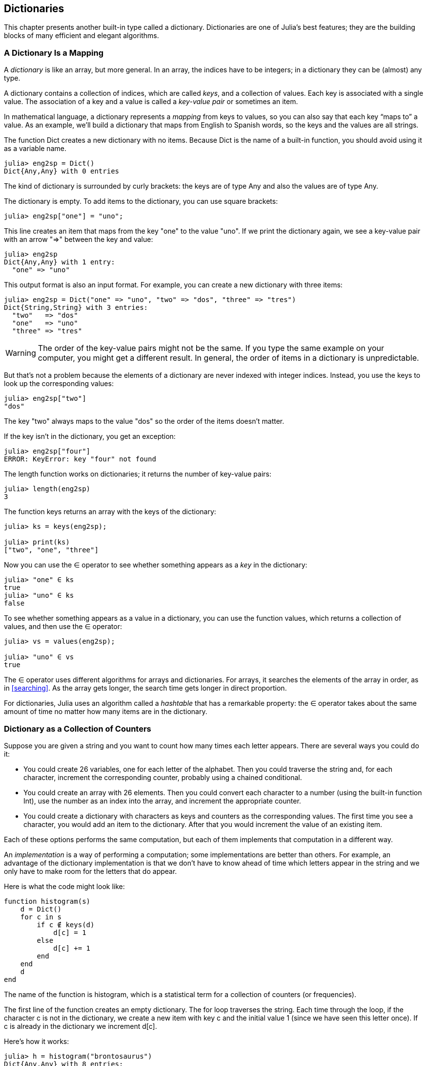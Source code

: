 [[chap11]]
== Dictionaries

This chapter presents another built-in type called a dictionary. Dictionaries are one of Julia’s best features; they are the building blocks of many efficient and elegant algorithms.


=== A Dictionary Is a Mapping

A _dictionary_ is like an array, but more general. In an array, the indices have to be integers; in a dictionary they can be (almost) any type.
(((dictionary)))

A dictionary contains a collection of indices, which are called _keys_, and a collection of values. Each key is associated with a single value. The association of a key and a value is called a _key-value pair_ or sometimes an item.
(((key)))(((value)))(((key-value pair)))(((item)))

In mathematical language, a dictionary represents a _mapping_ from keys to values, so you can also say that each key “maps to” a value. As an example, we’ll build a dictionary that maps from English to Spanish words, so the keys and the values are all strings.
(((mapping)))

The function +Dict+ creates a new dictionary with no items. Because +Dict+ is the name of a built-in function, you should avoid using it as a variable name.
(((Dict)))((("type", "base", "Dict", see="Dict")))

[source,@julia-repl-test chap11]
----
julia> eng2sp = Dict()
Dict{Any,Any} with 0 entries
----

The kind of dictionary is surrounded by curly brackets: the keys are of type +Any+ and also the values are of type +Any+.
(((curly brackets)))((("{}"= see="curly brackets")))(((Any)))((("type", "base", "Any", see="Any")))

The dictionary is empty. To add items to the dictionary, you can use square brackets:
(((square brackets)))

[source,@julia-repl-test chap11]
----
julia> eng2sp["one"] = "uno";

----

This line creates an item that maps from the key "one" to the value "uno". If we print the dictionary again, we see a key-value pair with an arrow "pass:[=&gt;]" between the key and value:
(((pass:[=&gt;])))

[source,@julia-repl-test chap11]
----
julia> eng2sp
Dict{Any,Any} with 1 entry:
  "one" => "uno"
----

This output format is also an input format. For example, you can create a new dictionary with three items:

[source,@julia-repl-test chap11]
----
julia> eng2sp = Dict("one" => "uno", "two" => "dos", "three" => "tres")
Dict{String,String} with 3 entries:
  "two"   => "dos"
  "one"   => "uno"
  "three" => "tres"
----

[WARNING]
====
The order of the key-value pairs might not be the same. If you type the same example on your computer, you might get a different result. In general, the order of items in a dictionary is unpredictable.
====

But that’s not a problem because the elements of a dictionary are never indexed with integer indices. Instead, you use the keys to look up the corresponding values:

[source,@julia-repl-test chap11]
----
julia> eng2sp["two"]
"dos"
----

The key "two" always maps to the value "dos" so the order of the items doesn’t matter.

If the key isn’t in the dictionary, you get an exception:
(((KeyError)))((("error", "base", "KeyError", see="KeyError")))

[source,@julia-repl-test chap11]
----
julia> eng2sp["four"]
ERROR: KeyError: key "four" not found
----

The +length+ function works on dictionaries; it returns the number of key-value pairs:
(((length)))

[source,@julia-repl-test chap11]
----
julia> length(eng2sp)
3
----

The function +keys+ returns an array with the keys of the dictionary:
(((keys)))((("function", "base", "keys", see="keys")))

[source,@julia-repl-test chap11]
----
julia> ks = keys(eng2sp);

julia> print(ks)
["two", "one", "three"]
----

Now you can use the +∈+ operator to see whether something appears as a _key_ in the dictionary:
(((in)))

[source,@julia-repl-test chap11]
----
julia> "one" ∈ ks
true
julia> "uno" ∈ ks
false
----

To see whether something appears as a value in a dictionary, you can use the function +values+, which returns a collection of values, and then use the +∈+ operator:
(((values)))((("function", "base", "values", see="values")))

[source,@julia-repl-test chap11]
----
julia> vs = values(eng2sp);

julia> "uno" ∈ vs
true
----

The +∈+ operator uses different algorithms for arrays and dictionaries. For arrays, it searches the elements of the array in order, as in <<searching>>. As the array gets longer, the search time gets longer in direct proportion.

For dictionaries, Julia uses an algorithm called a _hashtable_ that has a remarkable property: the +∈+ operator takes about the same amount of time no matter how many items are in the dictionary.
(((hastable)))

[[dictionary_collection_counters]]
=== Dictionary as a Collection of Counters

Suppose you are given a string and you want to count how many times each letter appears. There are several ways you could do it:

* You could create 26 variables, one for each letter of the alphabet. Then you could traverse the string and, for each character, increment the corresponding counter, probably using a chained conditional.

* You could create an array with 26 elements. Then you could convert each character to a number (using the built-in function +Int+), use the number as an index into the array, and increment the appropriate counter.

* You could create a dictionary with characters as keys and counters as the corresponding values. The first time you see a character, you would add an item to the dictionary. After that you would increment the value of an existing item.

Each of these options performs the same computation, but each of them implements that computation in a different way.

An _implementation_ is a way of performing a computation; some implementations are better than others. For example, an advantage of the dictionary implementation is that we don’t have to know ahead of time which letters appear in the string and we only have to make room for the letters that do appear.
(((implementation)))

Here is what the code might look like:

[source,@julia-setup chap11]
----
function histogram(s)
    d = Dict()
    for c in s
        if c ∉ keys(d)
            d[c] = 1
        else
            d[c] += 1
        end
    end
    d
end
----

The name of the function is +histogram+, which is a statistical term for a collection of counters (or frequencies).
(((histogram)))((("function", "programmer-defined", "histogram", see="histogram")))

The first line of the function creates an empty dictionary. The +for+ loop traverses the string. Each time through the loop, if the character +c+ is not in the dictionary, we create a new item with key +c+ and the initial value +1+ (since we have seen this letter once). If +c+ is already in the dictionary we increment +d[c]+.

Here’s how it works:

[source,@julia-repl-test chap11]
----
julia> h = histogram("brontosaurus")
Dict{Any,Any} with 8 entries:
  'n' => 1
  's' => 2
  'a' => 1
  'r' => 2
  't' => 1
  'o' => 2
  'u' => 2
  'b' => 1
----

The histogram indicates that the letters +'a'+ and +'b'+ appear once; +'o'+ appears twice, and so on.

Dictionaries have a function called +get+ that takes a key and a default value. If the key appears in the dictionary, +get+ returns the corresponding value; otherwise it returns the default value. For example:
(((get)))((("function", "base", "get", see="get")))

[source,@julia-repl-test chap11]
----
julia> h = histogram("a")
Dict{Any,Any} with 1 entry:
  'a' => 1
julia> get(h, 'a', 0)
1
julia> get(h, 'b', 0)
0
----

[TIP]
====
As an exercise, use +get+ to write +histogram+ more concisely. You should be able to eliminate the +if+ statement.
====


=== Looping and Dictionaries

You can traverse the keys of the dictionary in a +for+ statement. For example, +printhist+ prints each key and the corresponding value:
(((printhist)))((("function", "programmer-defined", "printhist", see="printhist")))

[source,@julia-setup chap11]
----
function printhist(h)
    for c in keys(h)
        println(c, " ", h[c])
    end
end
----

Here’s what the output looks like:

[source,@julia-repl-test chap11]
----
julia> h = histogram("parrot");

julia> printhist(h)
a 1
r 2
p 1
o 1
t 1
----

Again, the keys are in no particular order. To traverse the keys in sorted order, you can combine +sort+ and +collect+:
(((sort)))(((collect)))

[source,@julia-repl-test chap11]
----
julia> for c in sort(collect(keys(h)))
           println(c, " ", h[c])
       end
a 1
o 1
p 1
r 2
t 1
----


=== Reverse Lookup

Given a dictionary +d+ and a key +k+, it is easy to find the corresponding value +v = d[k]+. This operation is called a _lookup_.
(((lookup)))

But what if you have +v+ and you want to find +k+? You have two problems: first, there might be more than one key that maps to the value +v+. Depending on the application, you might be able to pick one, or you might have to make an array that contains all of them. Second, there is no simple syntax to do a _reverse lookup_; you have to search.
(((reverse lookup)))

Here is a function that takes a value and returns the first key that maps to that value:

[source,@julia-setup chap11]
----
function reverselookup(d, v)
    for k in keys(d)
        if d[k] == v
            return k
        end
    end
    error("LookupError")
end
----

This function is yet another example of the search pattern, but it uses a function we haven’t seen before, +error+. The +error+ function is used to produce an +ErrorException+ that interrupts the normal flow of control. In this case it has the message +"LookupError"+, indicating that a key does not exist.
(((error)))((("function", "base", "error", see="error")))

If we get to the end of the loop, that means +v+ doesn’t appear in the dictionary as a value, so we throw an exception.

Here is an example of a successful reverse lookup:

[source,@julia-repl-test chap11]
----
julia> h = histogram("parrot");

julia> key = reverselookup(h, 2)
'r': ASCII/Unicode U+0072 (category Ll: Letter, lowercase)
----

And an unsuccessful one:

[source,@julia-repl-test chap11]
----
julia> key = reverselookup(h, 3)
ERROR: LookupError
----

The effect when you generate an exception is the same as when Julia throws one: it prints a traceback and an error message.

[WARNING]
====
A reverse lookup is much slower than a forward lookup; if you have to do it often, or if the dictionary gets big, the performance of your program will suffer.
====


=== Dictionaries and Arrays

Arrays can appear as values in a dictionary. For example, if you are given a dictionary that maps from letters to frequencies, you might want to invert it; that is, create a dictionary that maps from frequencies to letters. Since there might be several letters with the same frequency, each value in the inverted dictionary should be an array of letters.

Here is a function that inverts a dictionary:
(((invertdict)))((("function", "programmer-defined", "invertdict", see="invertdict")))

[source,@julia-setup chap11]
----
function invertdict(d)
    inverse = Dict()
    for key in keys(d)
        val = d[key]
        if val ∉ keys(inverse)
            inverse[val] = [key]
        else
            push!(inverse[val], key)
        end
    end
    inverse
end
----

Each time through the loop, +key+ gets a key from +d+ and +val+ gets the corresponding value. If +val+ is not in +inverse+, that means we haven’t seen it before, so we create a new item and initialize it with a _singleton_ (an array that contains a single element). Otherwise we have seen this value before, so we append the corresponding key to the array.
(((singleton)))

Here is an example:

[source,@julia-repl-test chap11]
----
julia> hist = histogram("parrot");

julia> inverse = invertdict(hist)
Dict{Any,Any} with 2 entries:
  2 => ['r']
  1 => ['a', 'p', 'o', 't']
----

[[fig11-1]]
.State diagram
image::images/fig111.svg[]


<<fig11-1>> is a state diagram showing +hist+ and +inverse+. A dictionary is represented as a box with the key-value pairs inside. If the values are integers, floats or strings, I draw them inside the box, but I usually draw arrays outside the box, just to keep the diagram simple.
(((state-diagram)))

[NOTE]
====
I mentioned earlier that a dictionary is implemented using a hashtable and that means that the keys have to be _hashable_.
(((hashable)))

A _hash_ is a function that takes a value (of any kind) and returns an integer. Dictionaries use these integers, called hash values, to store and look up key-value pairs.
(((hash)))
====


=== Memos

If you played with the +fibonacci+ function from <<one_more_example>>, you might have noticed that the bigger the argument you provide, the longer the function takes to run. Furthermore, the run time increases quickly.
(((fibonnaci)))

To understand why, consider <<fig11-2>>, which shows the _call graph_ for +fibonacci+ with +n = 4+:
(((call graph)))

[[fig11-2]]
.Call graph
image::images/fig112.svg[]


A call graph shows a set of function frames, with lines connecting each frame to the frames of the functions it calls. At the top of the graph, +fibonacci+ with +n = 4+ calls +fibonacci+ with  +n = 3+ and +n = 2+. In turn, +fibonacci+ with +n = 3+ calls +fibonacci+ with +n = 2+ and +n = 1+. And so on.

Count how many times +fibonacci(0)+ and +fibonacci(1)+ are called. This is an inefficient solution to the problem, and it gets worse as the argument gets bigger.

One solution is to keep track of values that have already been computed by storing them in a dictionary. A previously computed value that is stored for later use is called a _memo_. Here is a “memoized” version of fibonacci:
(((memo)))

[source,@julia-setup]
----
known = Dict(0=>0, 1=>1)

function fibonacci(n)
    if n ∈ keys(known)
        return known[n]
    end
    res = fibonacci(n-1) + fibonacci(n-2)
    known[n] = res
    res
end
----

+known+ is a dictionary that keeps track of the Fibonacci numbers we already know. It starts with two items: +0+ maps to +0+ and +1+ maps to +1+.

Whenever +fibonacci+ is called, it checks +known+. If the result is already there, it can return immediately. Otherwise it has to compute the new value, add it to the dictionary, and return it.

If you run this version of +fibonacci+ and compare it with the original, you will find that it is much faster.


=== Global Variables

In the previous example, known is created outside the function, so it belongs to the special frame called +pass:[__main__]+. Variables in +pass:[__main__]+ are sometimes called _global_ because they can be accessed from any function. Unlike local variables, which disappear when their function ends, global variables persist from one function call to the next.
(((global)))((("keyword", "global", see="global")))(((global variable)))

It is common to use global variables for _flags_; that is, boolean variables that indicate (“flag”) whether a condition is true. For example, some programs use a flag named +verbose+ to control the level of detail in the output:
(((flag)))

[source,@julia-setup]
----
verbose = true

function example1()
    if verbose
        println("Running example1")
    end
end
----

If you try to reassign a global variable, you might be surprised. The following example is supposed to keep track of whether the function has been called:

[source,@julia-setup]
----
been_called = false

function example2()
    been_called = true         # WRONG
end
----

But if you run it you will see that the value of +been_called+ doesn’t change. The problem is that +example2+ creates a new local variable named +been_called+. The local variable goes away when the function ends, and has no effect on the global variable.

To reassign a global variable inside a function you have to _declare_ the global variable before you use it:
(((declaration)))(((reassignment)))

[source,@julia-setup]
----
been_called = false

function example2()
    global been_called
    been_called = true
end
----

The _global statement_ tells the interpreter something like, “In this function, when I say +been_called+, I mean the global variable; don’t create a local one.”
(((global statement)))((("statement", "global", see="global statement")))

Here’s an example that tries to update a global variable:

[source,@julia-setup chap11]
----
count = 0

function example3()
    count = count + 1          # WRONG
end
----

If you run it you get:
(((UndefVarError)))

[source,@julia-repl-test chap11]
----
julia> example3()
ERROR: UndefVarError: count not defined
----

Julia assumes that +count+ is local, and under that assumption you are reading it before writing it. The solution, again, is to declare +count+ global.

[source,@julia-setup]
----
count = 0

function example3()
    global count
    count += 1
end
----

If a global variable refers to a mutable value, you can modify the value without declaring the variable:

[source,@julia-setup]
----
known = Dict(0=>0, 1=>1)

function example4()
    known[2] = 1
end
----

So you can add, remove and replace elements of a global array or dictionary, but if you want to reassign the variable, you have to declare it:

[source,@julia-setup]
----
known = Dict(0=>0, 1=>1)

function example5()
    global known
    known = Dict()
end
----

[WARNING]
====
Global variables can be useful, but if you have a lot of them, and you modify them frequently, they can make programs hard to debug and perform badly.
====

In almost all code (and particularly performance sensitive code) global variables should be declared constant:
(((const)))((("keyword", "const", see="const))))

[source,@julia-setup]
----
const known = Dict(0=>0, 1=>1)

function fibonacci(n)
    if n ∉ keys(known)
        known[n] = fibonacci(n-1) + fibonacci(n-2)
    end
    known[n]
end
----

Here is a function that tries to reassign a _constant global variable_:
(((constant global variable)))(((reassignment)))

[source,@julia-setup chap11]
----
const known = Dict(0=>0, 1=>1)

function example5()
    global known
    known = Dict()
end
----

If you run this an exception is generated:

[source,@julia-repl-test chap11]
----
julia> example5()
ERROR: invalid redefinition of constant known
----


=== Debugging

As you work with bigger datasets it can become unwieldy to debug by printing and checking the output by hand. Here are some suggestions for debugging large datasets:
(((debugging)))

* Scale down the input:
+
If possible, reduce the size of the dataset. For example if the program reads a text file, start with just the first 10 lines, or with the smallest example you can find. You can either edit the files themselves, or (better) modify the program so it reads only the first latexmath:[\(n\)] lines.
(((scale down)))
+
If there is an error, you can reduce latexmath:[\(n\)] to the smallest value that manifests the error, and then increase it gradually as you find and correct errors.

* Check summaries and types:
+
Instead of printing and checking the entire dataset, consider printing summaries of the data: for example, the number of items in a dictionary or the total of an array of numbers.
(((check)))
+
A common cause of runtime errors is a value that is not the right type. For debugging this kind of error, it is often enough to print the type of a value.

* Write self-checks:
+
Sometimes you can write code to check for errors automatically. For example, if you are computing the average of an array of numbers, you could check that the result is not greater than the largest element in the array or less than the smallest. This is called a “sanity check” because it detects results that are “insane”.
(((self-check)))(((sanity check)))
+
Another kind of check compares the results of two different computations to see if they are consistent. This is called a “consistency check”.
(((consistency check)))

* Format the output:
+
Formatting debugging output can make it easier to spot an error. We saw an example in <<deb06>>.
(formatting)))
+
Again, time you spend building scaffolding can reduce the time you spend debugging.
(((scaffolding)))(((debugging)))


=== Glossary

mapping::
A relationship in which each element of one set corresponds to an element of another set.
(((mapping)))

dictionary::
A mapping from keys to their corresponding values.
(((dictionary)))

key-value pair::
The representation of the mapping from a key to a value.
(((key-value pair)))

item::
In a dictionary, another name for a key-value pair.
(((item)))

key::
An object that appears in a dictionary as the first part of a key-value pair.
(((key)))

value::
An object that appears in a dictionary as the second part of a key-value pair. This is more specific than our previous use of the word “value”.
(((value)))

implementation::
A way of performing a computation.
(((implementation)))

hashtable::
The algorithm used to implement Julia dictionaries.
(((hashtable)))

hash function::
A function used by a hashtable to compute the location for a key.
(((hash function)))

hashable::
A type that has a hash function. Immutable types like integers, floats and strings are hashable; mutable types like arrays and dictionaries are not.
(((hashable)))

lookup::
A dictionary operation that takes a key and finds the corresponding value.
(((lookup)))

reverse lookup::
A dictionary operation that takes a value and finds one or more keys that map to it.
(((reverse lookup)))

singleton::
An array (or other sequence) with a single element.
(((singleton)))

call graph::
A diagram that shows every frame created during the execution of a program, with an arrow from each caller to each callee.
(((call graph)))

memo::
A computed value stored to avoid unnecessary future computation.
(((memo)))

global variable::
A variable defined outside a function. Global variables can be accessed from any function.
(((global variable)))

global statement::
A statement that declares a variable name global.
(((global statement)))

flag::
A boolean variable used to indicate whether a condition is true.
(((flag)))

declaration::
A statement like +global+ that tells the interpreter something about a variable.
(((declaration)))

constant global variable::
A global variable that can not be reassigned.
(((constant global variable)))


=== Exercises

[[ex11-1]]
===== Exercise 11-1

Write a function that reads the words in _words.txt_ and stores them as keys in a dictionary. It doesn’t matter what the values are. Then you can use the +∈+ operator as a fast way to check whether a string is in the dictionary.
(((in)))

If you did <<ex10-10>>, you can compare the speed of this implementation with the array +∈+ operator and the bisection search.

[[ex11-2]]
===== Exercise 11-2

Read the documentation of the dictionary function +get!+ and use it to write a more concise version of +invertdict+.
(((get!)))((("function", "base", "get!", see="get!")))

[[ex11-3]]
===== Exercise 11-3

Memoize the Ackermann function from <<ex06-2>> and see if memoization makes it possible to evaluate the function with bigger arguments.
(((memo)))(((Ackermann function)))

[TIP]
====
No.
====

[[ex11-4]]
===== Exercise 11-4

If you did <<ex10-7>>, you already have a function named +hasduplicates+ that takes an array as a parameter and returns +true+ if there is any object that appears more than once in the array.
(((hasduplicates)))

Use a dictionary to write a faster, simpler version of +hasduplicates+.

[[ex11-5]]
===== Exercise 11-5

Two words are “rotate pairs” if you can rotate one of them and get the other (see +rotateword+ in <<ex08-5>>).
(((rotateword)))

Write a program that reads a word array and finds all the rotate pairs.

[[ex11-6]]
===== Exercise 11-6

Here’s another Puzzler from Car Talk (https://www.cartalk.com/puzzler/browse):
(((Car Talk)))

[quote]
____
This was sent in by a fellow named Dan O’Leary. He came upon a common one-syllable, five-letter word recently that has the following unique property. When you remove the first letter, the remaining letters form a homophone of the original word, that is a word that sounds exactly the same. Replace the first letter, that is, put it back and remove the second letter and the result is yet another homophone of the original word. And the question is, what’s the word?

Now I’m going to give you an example that doesn’t work. Let’s look at the five-letter word, ‘wrack.’ W-R-A-C-K, you know like to ‘wrack with pain.’ If I remove the first letter, I am left with a four-letter word, ’R-A-C-K.’ As in, ‘Holy cow, did you see the rack on that buck! It must have been a nine-pointer!’ It’s a perfect homophone. If you put the ‘w’ back, and remove the ‘r,’ instead, you’re left with the word, ‘wack,’ which is a real word, it’s just not a homophone of the other two words.

But there is, however, at least one word that Dan and we know of, which will yield two homophones if you remove either of the first two letters to make two, new four-letter words. The question is, what’s the word?
____

You can use the dictionary from <<ex11-1>> to check whether a string is in the word array.

[TIP]
====
To check whether two words are homophones, you can use the CMU Pronouncing Dictionary. You can download it from http://www.speech.cs.cmu.edu/cgi-bin/cmudict.
====

Write a program that lists all the words that solve the Puzzler.

